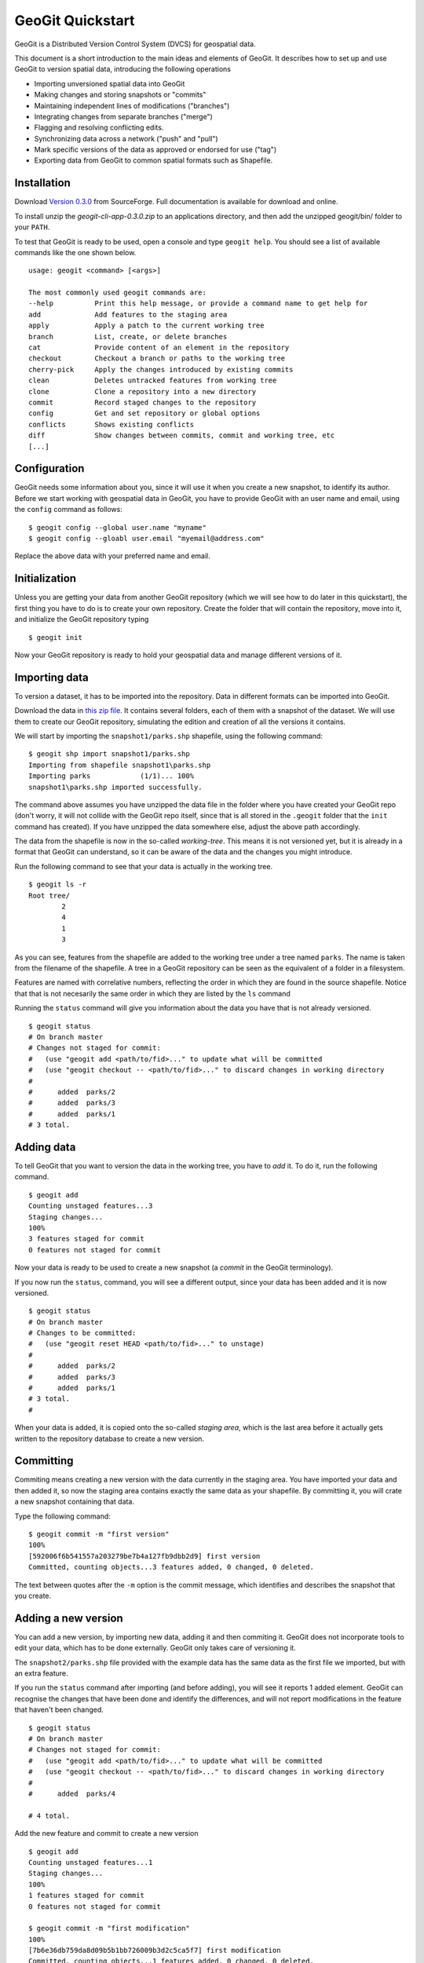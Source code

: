 GeoGit Quickstart 
==================

GeoGit is a Distributed Version Control System (DVCS) for geospatial data.

This document is a short introduction to the main ideas and elements of GeoGit. It describes how to set up and use GeoGit to version spatial data, introducing the following operations

* Importing unversioned spatial data into GeoGit
* Making changes and storing snapshots or "commits"
* Maintaining independent lines of modifications ("branches")
* Integrating changes from separate branches ("merge")
* Flagging and resolving conflicting edits.
* Synchronizing data across a network ("push" and "pull")
* Mark specific versions of the data as approved or endorsed for use ("tag")
* Exporting data from GeoGit to common spatial formats such as Shapefile.

Installation
-------------

Download `Version 0.3.0 <http://sourceforge.net/projects/geogit/files/geogit-0.3.0/geogit-cli-app-0.3.0.zip/download>`_ from SourceForge. Full documentation is available for download and online.

To install unzip the *geogit-cli-app-0.3.0.zip* to an applications directory, and then add the unzipped geogit/bin/ folder to your ``PATH``.

To test that GeoGit is ready to be used, open a console and type ``geogit help``. You should see a list of available commands like the one shown below.

::

	usage: geogit <command> [<args>]

	The most commonly used geogit commands are:
	--help          Print this help message, or provide a command name to get help for
	add             Add features to the staging area
	apply           Apply a patch to the current working tree
	branch          List, create, or delete branches
	cat             Provide content of an element in the repository
	checkout        Checkout a branch or paths to the working tree
	cherry-pick     Apply the changes introduced by existing commits
	clean           Deletes untracked features from working tree
	clone           Clone a repository into a new directory
	commit          Record staged changes to the repository
	config          Get and set repository or global options
	conflicts       Shows existing conflicts
	diff            Show changes between commits, commit and working tree, etc
	[...]


Configuration
--------------

GeoGit needs some information about you, since it will use it when you create a new snapshot, to identify its author. Before we start working with geospatial data in GeoGit, you have to provide GeoGit with an user name and email, using the ``config`` command as follows:

::

	$ geogit config --global user.name "myname"
	$ geogit config --gloabl user.email "myemail@address.com"

Replace the above data with your preferred name and email.

Initialization
--------------

Unless you are getting your data from another GeoGit repository (which we will see how to do later in this quickstart), the first thing you have to do is to create your own repository. Create the folder that will contain the repository, move into it, and initialize the GeoGit repository typing 

::

	$ geogit init

Now your GeoGit repository is ready to hold your geospatial data and manage different versions of it.

Importing data
---------------

To version a dataset, it has to be imported into the repository. Data in different formats can be imported into GeoGit. 

Download the data in `this zip file <https://github.com/opengeo/GeoGit/blob/0.3.0/doc/quickstart/quickstart_data.zip?raw=true>`_. It contains several folders, each of them with a snapshot of the dataset. We will use them to create our GeoGit repository, simulating the edition and creation of all the versions it contains. 

We will start by importing the ``snapshot1/parks.shp`` shapefile, using the following command:

::

	$ geogit shp import snapshot1/parks.shp
	Importing from shapefile snapshot1\parks.shp
	Importing parks            (1/1)... 100%
	snapshot1\parks.shp imported successfully.

The command above assumes you have unzipped the data file in the folder where you have created your GeoGit repo (don't worry, it will not collide with the GeoGit repo itself, since that is all stored in the ``.geogit`` folder that the ``init`` command has created). If you have unzipped the data somewhere else, adjust the above path accordingly.

The data from the shapefile is now in the so-called *working-tree*. This means it is not versioned yet, but it is already in a format that GeoGit can understand, so it can be aware of the data and the changes you might introduce.

Run the following command to see that your data is actually in the working tree.

::

	$ geogit ls -r
	Root tree/
	        2
	        4
	        1
	        3

As you can see, features from the shapefile are added to the working tree under a tree named ``parks``. The name is taken from the filename of the shapefile. A tree in a GeoGit repository can be seen as the equivalent of a folder in a filesystem.

Features are named with correlative numbers, reflecting the order in which they are found in the source shapefile. Notice that that is not necesarily the same order in which they are listed by the ``ls`` command

Running the ``status`` command will give you information about the data you have that is not already versioned.

::

	$ geogit status
	# On branch master
	# Changes not staged for commit:
	#   (use "geogit add <path/to/fid>..." to update what will be committed
	#   (use "geogit checkout -- <path/to/fid>..." to discard changes in working directory
	#
	#      added  parks/2
	#      added  parks/3
	#      added  parks/1
	# 3 total.


Adding data
-----------

To tell GeoGit that you want to version the data in the working tree, you have to *add* it. To do it, run the following command.

::

	$ geogit add
	Counting unstaged features...3
	Staging changes...
	100%
	3 features staged for commit
	0 features not staged for commit

Now your data is ready to be used to create a new snapshot (a *commit* in the GeoGit terminology).

If you now run the ``status``, command, you will see a different output, since your data has been added and it is now versioned. 

::

	$ geogit status
	# On branch master
	# Changes to be committed:
	#   (use "geogit reset HEAD <path/to/fid>..." to unstage)
	#
	#      added  parks/2
	#      added  parks/3
	#      added  parks/1
	# 3 total.
	#

When your data is added, it is copied onto the so-called *staging area*, which is the last area before it actually gets written to the repository database to create a new version.

Committing
-----------

Commiting means creating a new version with the data currently in the staging area. You have imported your data and then added it, so now the staging area contains exactly the same data as your shapefile. By committing it, you will crate a new snapshot containing that data.

Type the following command:

::

	$ geogit commit -m "first version"
	100%
	[592006f6b541557a203279be7b4a127fb9dbb2d9] first version
	Committed, counting objects...3 features added, 0 changed, 0 deleted.

The text between quotes after the ``-m`` option is the commit message, which identifies and describes the snapshot that you create.

Adding a new version
---------------------

You can add a new version, by importing new data, adding it and then commiting it. GeoGit does not incorporate tools to edit your data, which has to be done externally. GeoGit only takes care of versioning it. 

The ``snapshot2/parks.shp`` file provided with the example data has the same data as the first file we imported, but with an extra feature.

If you run the ``status`` command after importing (and before adding), you will see it reports 1 added element. GeoGit can recognise the changes that have been done and identify the differences, and will not report modifications in the feature that haven't been changed.

::

	$ geogit status
	# On branch master
	# Changes not staged for commit:
	#   (use "geogit add <path/to/fid>..." to update what will be committed
	#   (use "geogit checkout -- <path/to/fid>..." to discard changes in working directory
	#
	#      added  parks/4

	# 4 total.


Add the new feature and commit to create a new version

::

	$ geogit add
	Counting unstaged features...1
	Staging changes...
	100%
	1 features staged for commit
	0 features not staged for commit

	$ geogit commit -m "first modification"
	100%
	[7b6e36db759da8d09b5b1bb726009b3d2c5ca5f7] first modification
	Committed, counting objects...1 features added, 0 changed, 0 deleted.

Showing the history of the repository
--------------------------------------

You can use the ``log`` command to see the history of your repository. The history is basically a collection of commits, ordered in reverse chronological order (most recent first)

::

	$ geogit log
	Commit:  7b6e36db759da8d09b5b1bb726009b3d2c5ca5f7
	Author:  volaya <volaya@opengeo.org>
	Date:    (19 minutes ago) 2013-04-11 15:24:10 +0300
	Subject: first modification

	Commit:  592006f6b541557a203279be7b4a127fb9dbb2d9
	Author:  volaya <volaya@opengeo.org>
	Date:    (25 minutes ago) 2013-04-11 15:18:14 +0300
	Subject: first version


Creating a branch
-----------------

Data editing can be done on the main history line of the repository, but also on additional ones, so the main line can be kept clean and safe while you perform those edits. This also allows you to create 'what if' scenarios without altering the data in your repository, which might be being used by other. Once your edits are finished and you think it's worth adding them to the main history, you can merge them, as we will soon see.

To create a new branch named *myedits*, run the following command.

::
	$ geogit branch myedits -c
	Created branch refs/heads/myedits

The ``-c`` option tells GeoGit to switch your repository to that branch. Everything you do now will be added to this new history line, not the main one, as it was the case before.

Use the ``snapshot3/parks.shp`` to create a new snapshot (once again, import it, add it and then commit it). It contains the same data of the last version, but with a new extra feature. 

The ``log`` command will now show you a history like the one shown below:

::

	$ geogit log

	Commit:  c04d0a968696744bdc32bf865f9675a2e55bf447
	Author:  volaya <volaya@opengeo.org>
	Date:    (26 minutes ago) 2013-04-11 15:27:15 +0300
	Subject: added new feature

	Commit:  7b6e36db759da8d09b5b1bb726009b3d2c5ca5f7
	Author:  volaya <volaya@opengeo.org>
	Date:    (29 minutes ago) 2013-04-11 15:24:10 +0300
	Subject: first modification

	Commit:  592006f6b541557a203279be7b4a127fb9dbb2d9
	Author:  volaya <volaya@opengeo.org>
	Date:    (35 minutes ago) 2013-04-11 15:18:14 +0300
	Subject: first version


Merging changes from a different branch
----------------------------------------

You can merge changes from a different branch into your current branch. Our repository has now two branches: the one we have created (*myedits*) and the main history one. The main history branch is always named *master*.

Let's move the changes we have just added from the *myedits* branch into the *master* branch.

First move to the branch where you want to move changes to, in this case *master*. The ``checkout`` command, followed by the name of the branch, will make that branch the current active one.

::

	$ geogit checkout master
	Switched to branch 'master'

The ``log`` command will now show the following history (we are producing a less verbose version of the history, by adding the ``--oneline`` option):

::
	
	$ geogit log --oneline
	7b6e36db759da8d09b5b1bb726009b3d2c5ca5f7 first modification
	592006f6b541557a203279be7b4a127fb9dbb2d9 first version


The last commit is missing since it was added to the *myedits* branch. The *master* branch remains unchanged.

To merge the work done in the *myedits* branch into the current *master* branch, enter the following command:

::

	$ geogit merge myedits
	100%
	[c04d0a968696744bdc32bf865f9675a2e55bf447] added new feature
	Committed, counting objects...1 features added, 0 changed, 0 deleted.


Now the commit introduced in the branch is already present in the main history, as the log operation will tell you.

::

	$ geogit log --oneline
	c04d0a968696744bdc32bf865f9675a2e55bf447 added new feature
	7b6e36db759da8d09b5b1bb726009b3d2c5ca5f7 first modification
	592006f6b541557a203279be7b4a127fb9dbb2d9 first version


Handling merge conflicts
-------------------------

In the above case, the work done on the branch could be added without problems, but it is not always like that.

Let's do the following: create a new branch named "fix", and create a commit based in the ``snapshot4/parks.data`` shapefile. This new shapefile corrects a geometry, and it updates the corresponding area field to reflect that change. Use the ``checkout`` command to go back to *master*, and there create a new commit with the data in ``snapshot5/parks.data``. This is the same data as ``snapshot3/parks.data``, but changes the units in the *area* field.

What we have now is a conflict case, since the original version (the one corresponding to our ``snapshot3/parks.data`` file), has been changed differently in two branches, *master* and *fix*, as both have altered the *area* field.

If you now try to merge, GeoGit cannot automatically resolve that merge, since you have made changes in both branches, and they are incompatible (you can't have the two new attribute values, but just one). The output of the ``merge`` command will be like this:

::

	$ geogit merge fix
	100%
	CONFLICT: Merge conflict in parks/5
	Automatic merge failed. Fix conflicts and then commit the result.

You can see that there is a conflict by running the ``status`` command

::

	$ geogit status
	# On branch master
	# Changes to be committed:
	#   (use "geogit reset HEAD <path/to/fid>..." to unstage)
	#
	#      modified  parks/2
	#      modified  parks/3
	#      modified  parks/4
	#      modified  parks/1
	# 4 total.
	#
	# Unmerged paths:
	#   (use "geogit add/rm <path/to/fid>..." as appropriate to mark resolution
	#
	#      unmerged  parks/5
	# 1 total.

An unmerged path represents a conflicted element

You can get more details about the conflict by running the ``conflicts`` command

::
	$ geogit conflicts --diff
	---parks/5---
	Ours
	area: 15297.503295898438 -> 15246.59765625

	Theirs
	area: 15297.503295898438 -> 164594.90384123762

The output indicates that the value in the *area* attribute of the *parks.5* feature is causing the conflict.

The conflict has to be solved manually, and you have to merge both versions yourself, or just select one of them to be used, discarding the other.

[NOTE: once we have a UI, we should change this to show a manual merge using the UI]

Let's assume we want to use the changed feature in the branch, not the one in *master*. Run the following command.

::

	$ geogit checkout --theirs

That puts the branch version in the working tree, overwriting the previous one. Add it and that will remove the conflict.

::

	$ geogit add

And now commit it. There is no need to add a commit message, since that is created automatically when you are in a merge operation

::

	$ geogit commit


Tagging a version
------------------

You can add a tag to a version, to easily identify it with something more descriptive than the ID associated to each commit.

To do so, use the ``tag`` command like this:

::

	$ geogit tag "First official version"

Now you can refer to the current version with that name.

Exporting from a GeoGit repository
-----------------------------------

Data can be exported from a GeoGit repository into several formats, ready to be used by external applications

To export a given tree to a shapefile, use the ``shp export`` command.

::

	$ geogit shp export parks parks.shp

That will create a file named ``parks.shp`` with the content of the ``parks`` tree.

Past versions can be exported by prefixing the tree name with a commit ID and a colon, like in the following example.

::

	$ geogit shp export HEAD~1:parks parks.shp

HEAD~1 refers to the previous commit, not the one corresponding to the last version we created, so this will export the example tree as it was just before the last commit.



Synchronizing GeoGit repositories
---------------------------------

A GeoGit repository can interact with other GeoGit repositories (known as *remotes*) that version the same data, getting changes from them or adding its own changes to them.

Also, an existing repository can be cloned, so you do not start with an empty one, as in the case of using the ``init`` command. 

Let's clone the repository we have been working on until now. Create a new empty folder in your filesystem, move into it and run the following command (replace the path with the current path were you had your GeoGit repository)

::

	$ geogit clone /path/to/repo

Now you can start working on this new repository as usual, and you changes will be put on top of the changes that already exist in there, which were cloned from the original repository.

You can bring changes from the so-called ``origin`` repository, by using the ``pull`` command

::

	$ geogit pull origin

This will update the current branch with changes that have been made on that branch in the remote repository since the last time both repositories were synchronized.

To move your changes from your repository and into the remote ``origin`` one, you can use the ``push`` command

::

	$ geogit push
